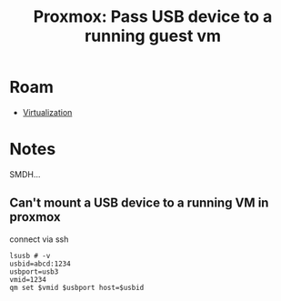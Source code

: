 :PROPERTIES:
:ID:       2e5bc320-25c5-4ef6-81df-db2d6f37292a
:END:
#+TITLE: Proxmox: Pass USB device to a running guest vm
#+CATEGORY: slips
#+TAGS:

* Roam
+ [[id:cf2bd101-8e99-4a31-bbdc-a67949389b40][Virtualization]]

* Notes

SMDH...

** Can't mount a USB device to a running VM in proxmox

connect via ssh

#+begin_src shell
lsusb # -v
usbid=abcd:1234
usbport=usb3
vmid=1234
qm set $vmid $usbport host=$usbid
#+end_src
